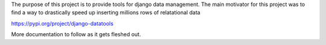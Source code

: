 The purpose of this project is to provide tools for django data management. The main motivator for this project was to find a way to drastically speed up inserting millions rows of relatational data

https://pypi.org/project/django-datatools

More documentation to follow as it gets fleshed out. 
